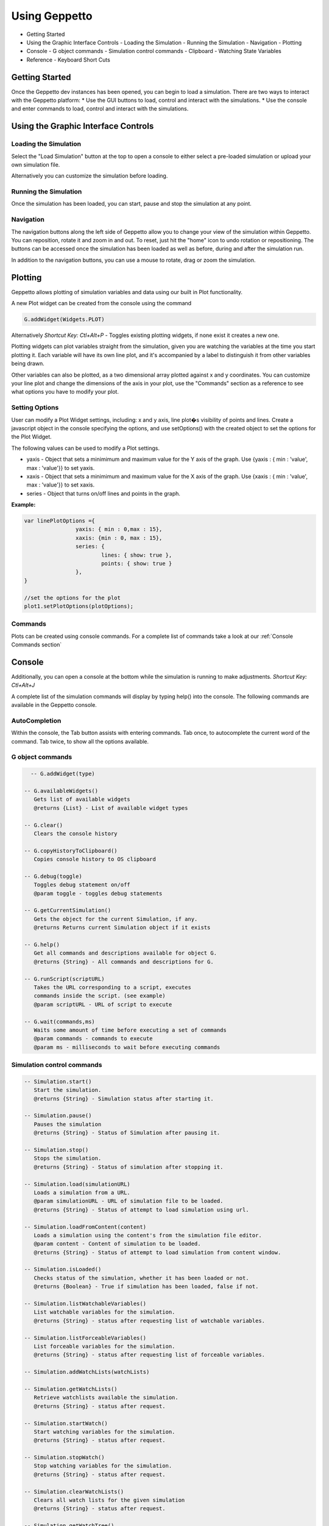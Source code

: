 **************
Using Geppetto
**************

* Getting Started 
* Using the Graphic Interface Controls
  - Loading the Simulation
  - Running the Simulation
  - Navigation
  - Plotting
* Console
  - G object commands
  - Simulation control commands
  - Clipboard
  - Watching State Variables
* Reference
  - Keyboard Short Cuts

Getting Started
===============
Once the Geppetto dev instances has been opened, you can begin to load a simulation.  There are two ways to interact with the Geppetto platform:
* Use the GUI buttons to load, control and interact with the simulations.
* Use the console and enter commands to load, control and interact with the simulations.

Using the Graphic Interface Controls
====================================
Loading the Simulation
----------------------
.. image:: http://i.imgur.com/1kI749N.png

Select the "Load Simulation" button at the top to open a console to either select a pre-loaded simulation or upload your own simulation file. 

.. image:: http://i.imgur.com/DRaae8U.png

Alternatively you can customize the simulation before loading.

.. image:: http://i.imgur.com/zxOJ2KG.png

Running the Simulation
----------------------
Once the simulation has been loaded, you can start, pause and stop the simulation at any point. 

.. image:: http://i.imgur.com/pXEsYDn.png

Navigation
----------
The navigation buttons along the left side of Geppetto allow you to change your view of the simulation within Geppetto.  You can reposition, rotate it and zoom in and out.  To reset, just hit the "home" icon to undo rotation or repositioning.  The buttons can be accessed once the simulation has been loaded as well as before, during and after the simulation run. 

.. image:: http://i.imgur.com/A2BngUx.png

In addition to the navigation buttons, you can use a mouse to rotate, drag or zoom the simulation.


Plotting
=======
Geppetto allows plotting of simulation variables and data using our built in Plot functionality. 

A new Plot widget can be created from the console using the command 

.. code-block:: javascript

	G.addWidget(Widgets.PLOT)

Alternatively *Shortcut Key: Ctl+Alt+P* - Toggles existing plotting widgets, if none exist it creates a new one. 

Plotting widgets can plot variables straight from the simulation, given you are watching the variables at the time
you start plotting it. Each variable will have its own line plot, and it's accompanied by a label to distinguish it
from other variables being drawn. 

.. image:: http://i.imgur.com/PigAtLo.png

Other variables can also be plotted, as a two dimensional array  plotted against x and y coordinates. 
You can customize your line plot and change the dimensions of the axis in your plot, use the "Commands" section
as a reference to see what options you have to modify your plot. 

.. image:: http://i.imgur.com/Sf9byfH.png

Setting Options
----------
User can modify a Plot Widget settings, including: x and y axis, line plot�s visibility of points and lines.
Create a javascript object in the console specifying the options, and use setOptions() with the created object
to set the options for the Plot Widget. 

The following values can be used to modify a Plot settings.

- yaxis - Object that sets a minimimum and maximum value for the Y axis of the graph. 
  Use {yaxis : { min : 'value', max : 'value'}} to set yaxis.  
  
- xaxis - Object that sets a minimimum and maximum value for the X axis of the graph. 
  Use {xaxis : { min : 'value', max : 'value'}} to set xaxis. 
  
- series - Object that turns on/off lines and points in the graph. 
 
**Example:** 

.. code-block:: javascript
 
 		var linePlotOptions ={
				yaxis: { min : 0,max : 15},
				xaxis: {min : 0, max : 15},
				series: {
       		 			lines: { show: true },
        				points: { show: true }
				}, 
		}

		//set the options for the plot
		plot1.setPlotOptions(plotOptions);

Commands
---------- 
Plots can be created using console commands. For a complete list of commands 
take a look at our :ref:`Console Commands section`

Console
=======
Additionally, you can open a console at the bottom while the simulation is running to make adjustments. 
*Shortcut Key: Ctl+Alt+J*

.. image:: http://i.imgur.com/d5CLO9F.png
   View of the open console. 
   
.. image:: http://i.imgur.com/ts859ap.png

A complete list of the simulation commands will display by typing help() into the console. The following commands are available in the Geppetto console.

AutoCompletion
--------------
Within the console, the Tab button assists with entering commands.
Tab once, to autocomplete the current word of the command.
Tab twice, to show all the options available.

G object commands 
-----------------
.. code-block:: javascript
	
	-- G.addWidget(type)

      -- G.availableWidgets()
         Gets list of available widgets
         @returns {List} - List of available widget types
         
      -- G.clear()
         Clears the console history

      -- G.copyHistoryToClipboard()
         Copies console history to OS clipboard

      -- G.debug(toggle)
         Toggles debug statement on/off
         @param toggle - toggles debug statements

      -- G.getCurrentSimulation()
         Gets the object for the current Simulation, if any.
         @returns Returns current Simulation object if it exists

      -- G.help()
         Get all commands and descriptions available for object G.
         @returns {String} - All commands and descriptions for G.

      -- G.runScript(scriptURL)
         Takes the URL corresponding to a script, executes
         commands inside the script. (see example)
         @param scriptURL - URL of script to execute

      -- G.wait(commands,ms)
         Waits some amount of time before executing a set of commands
         @param commands - commands to execute
         @param ms - milliseconds to wait before executing commands

Simulation control commands 
---------------------------
.. code-block:: javascript

      -- Simulation.start()
         Start the simulation.
         @returns {String} - Simulation status after starting it.

      -- Simulation.pause()
         Pauses the simulation
         @returns {String} - Status of Simulation after pausing it.

      -- Simulation.stop()
         Stops the simulation.
         @returns {String} - Status of simulation after stopping it.

      -- Simulation.load(simulationURL)
         Loads a simulation from a URL.
         @param simulationURL - URL of simulation file to be loaded.
         @returns {String} - Status of attempt to load simulation using url.

      -- Simulation.loadFromContent(content)
         Loads a simulation using the content's from the simulation file editor.
         @param content - Content of simulation to be loaded.
         @returns {String} - Status of attempt to load simulation from content window.

      -- Simulation.isLoaded()
         Checks status of the simulation, whether it has been loaded or not.
         @returns {Boolean} - True if simulation has been loaded, false if not.
         
      -- Simulation.listWatchableVariables()
         List watchable variables for the simulation.
         @returns {String} - status after requesting list of watchable variables.

      -- Simulation.listForceableVariables()
         List forceable variables for the simulation.
         @returns {String} - status after requesting list of forceable variables.

      -- Simulation.addWatchLists(watchLists)

      -- Simulation.getWatchLists()
         Retrieve watchlists available the simulation.
         @returns {String} - status after request.

      -- Simulation.startWatch()
         Start watching variables for the simulation.
         @returns {String} - status after request.

      -- Simulation.stopWatch()
         Stop watching variables for the simulation.
         @returns {String} - status after request.

      -- Simulation.clearWatchLists()
         Clears all watch lists for the given simulation
         @returns {String} - status after request.

      -- Simulation.getWatchTree()
         Gets tree for variables being watched if any.
         @returns {String} - status after request.

      -- Simulation.help()
         Outputs list of commands with descriptions associated with the Simulation object.
         @returns  Returns list of all commands for the Simulation object"

.. _Console Commands section:

Plot Commands
--------
*Plot1 represents one plot widget instance. Each new plot widget (Plot2, Plot3, Plot4, etc ...) instance has these commands.

.. code-block:: javascript

      -- Plot1.plotData(newData,options)
         Takes data series and plots them.
         To plot array(s) , use it as plotData([[1,2],[2,3]])
         To plot an object , use it as plotData(objectName)
         Multiples arrays can be specified at once in this method, but only one object
         at a time.
         @param newData - series to plot, can be array or an object
         @param options - options for the plotting widget, if null uses default

      -- Plot1.removeDataSet(set)
         Removes the data set from the plot.
         EX: removeDataSet(dummyDouble)
         @param set - Data set to be removed from the plot

      -- Plot1.resetPlot()
         Resets the plot widget, deletes all the data series but does not
         destroy the widget window.

      -- Plot1.setOptions(options)
         Set the options for the plotting widget
         @param options

      -- Plot1.destroy()
         Resets the plot widget, deletes all the data series but does not
         destroy the widget window.
 
Check our JS documentation for more plot commands_

 .. _commands: http://54.200.254.75:8080/org.geppetto.frontend/jsdocs/global.html#Plot

Entity Commands
--------
*EntityNode represents a general case, to use commands on own entity replace "EntityNode" by the name 
of the entity, you will be able to access commands this way.

.. code-block:: javascript
      
      -- EntityNode.hide()
         Hides the entity

      -- EntityNode.show()
         Shows the entity

      -- EntityNode.unselect()
         Unselects the entity

      -- EntityNode.select()
         Selects the entity

      -- EntityNode.zoomTo()
         Zooms to entity

      -- EntityNode.getId()
         Get the id associated with entity
         @returns {String} - ID of entity

      -- EntityNode.getAspects()
         Get this entity's aspects
         @returns {List<Aspect>} - List of aspects

      -- EntityNode.getEntities()
         Get this entity's children entities
         @returns {List<Aspect>} - List of aspects         

Clipboard
---------
From the console, use the following command to open a clipboard and copy the console history.

.. code-block:: javascript

      -- G.copyHistoryToClipboard()
         Copies console history to OS clipboard

.. image:: http://i.imgur.com/f0MLjt6.png

Watching State Variables
------------------------------
Simulation states can be watched as the simulation is running, give the user the possibility of drawing their results 
as part of a Plot, through our Plotting widget interface.  A simulation must be loaded in order to watch variables
from it. 

Watching State Variables Example
-----------------------------
*Load Lems Simulation, first one from drop-down samples menu. 

Watch two simulation states by using Simulation.addWatchLists(lists) command

.. code-block:: javascript
	
   Simulation.addWatchLists([{name:"hhvars",variablePaths:["example1.hhpop[0].v", "example1.hhpop[0].spiking"]}]);
  
In this case the two states being watched are "hhpop[0].v" and "hhpop[0].spiking". 

Once variables have been added to watch list, use command

.. code-block:: javascript
	
	Simulation.startWatch()
to start  watching these simulation states.

When you have started watching these simulation states you can plot them in a widget to see 
the different values. Refer to the "Plotting" section for more information on how to do this, and 
 
.. code-block:: javascript
	
	Simulation.help()
for more commands to use with variable watch. 

G.runScript(scriptURL) Example
------------------------------
Within Geppetto, it's possible to execute a script consisting of Geppetto commands and 
javascript commands. 

Reference a public URL which contains a series of commands, as in the link in this example and 
run the command with that URL_.
 .. _URL: http://raw.github.com/openworm/org.geppetto.testbackend/development/src/main/resources/TestSimulationScript.js

To save a series of executed commands from console:
* Copy history to clipboard *
* Copy content of the clipboard to a file and put the file in a public folder *
* Get the URL of that file *
* Feed that link to this command. The set of operations specified in the URL will be executed in Geppetto. *


Connecting with Geppetto
========================
There are two ways to connect with Geppetto.  In the lower right hand screen are two expandable areas. Click on the first will open 
an interface to share via Facebook or Twitter. The second opens a contact form to reach the Geppetto team with questions or comments.

.. image:: http://i.imgur.com/mQAcCxf.png

.. image:: http://i.imgur.com/Y3SbmmQ.png



Reference
=========

Keyboard Short Cuts
-------------------
=================  ================================================================ 
   Key Strokes      Action 
=================  ================================================================
  Ctl - Alt - J     Opens console 
  Ctl - Alt - P     Toggles Plot widget(s). If none exist at time, it creates one. 
=================  ================================================================








